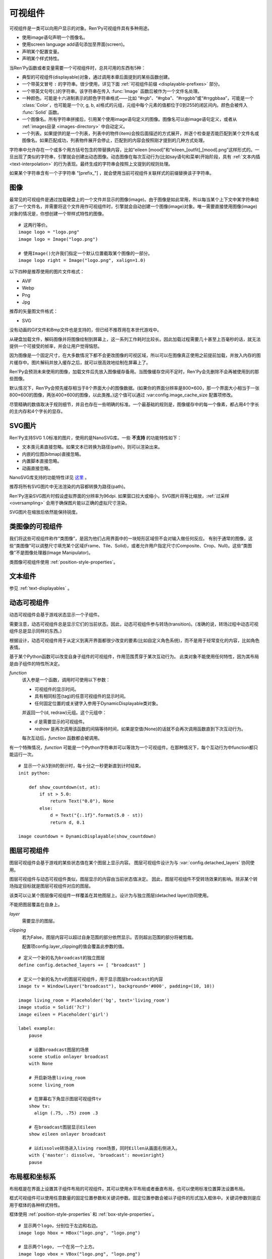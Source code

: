 .. _displayables:

可视组件
============

可视组件是一类可以向用户显示的对象。Ren'Py可视组件具有多种用途。

* 使用image语句声明一个图像名。
* 使用screen language add语句添加至界面(screen)。
* 声明某个配置变量。
* 声明某个样式特性。

当Ren'Py函数或者变量需要一个可视组件时，总共可用的东西有5种：

* 典型的可视组件(displayable)对象，通过调用本章后面提到的某些函数创建。
* 一个带英文冒号 ``:`` 的字符串。很少使用，详见下面 :ref:`可视组件前缀 <displayable-prefixes>` 部分。
* 一个带英文句号(.)的字符串。该字符串在传入 :func:`Image` 函数后被作为一个文件名处理。
* 一种颜色。可能是十六进制表示的颜色字符串格式——比如 “#rgb”、“#rgba”、“#rrggbb”或“#rrggbbaa”，可能是一个 :class:`Color`，也可能是一个(r, g, b, a)格式的元组，元组中每个元素的值都位于0到255的闭区间内。颜色会被传入 :func:`Solid` 函数。
* 一个图像名。所有字符串拼接后，引用某个使用image语句定义的图像。图像名可以由image语句定义，或者从 :ref:`images目录 <images-directory>` 中自动定义。
* 一个列表。如果提供的是一个列表，列表中的物件(item)会按后面描述的方式展开，并逐个检查是否能匹配到某个文件名或图像名。如果匹配成功，列表物件展开会停止，匹配到的内容会按照刚才提到的几种方式处理。

字符串中允许存在一个或多个用方括号包含的带替换内容，比如“eileen [mood]”和“eileen_[outfit]_[mood].png”这样形式的。一旦出现了类似的字符串，引擎就会创建出动态图像。动态图像在每次互动行为(比如say语句和菜单)开始阶段，具有
:ref:`文本内插 <text-interpolation>` 的行为表现。最终生成的字符串会按照上文提到的规则处理。

如果某个字符串含有一个子字符串 "[prefix\_"] ，就会使用当前可视组件关联样式的前缀替换该子字符串。

.. _images:

图像
------

最常见的可视组件是通过加载硬盘上的一个文件并显示的图像(image)。由于图像是如此常用，所以每当某个上下文中某字符串给出了一个文件名，并需要将这个文件用作可视组件时，引擎就会自动创建一个图像(image)对象。唯一需要直接使用图像(image)对象的情况是，你想创建一个带样式特性的图像。

.. function:: Image(filename, *, optimize_bounds=True, oversample=1, dpi=96, **properties)

    从文件中加载一个图像。 `filename` 是一个字符串，表示加载的文件名。

    `filename`
        应该是一个图片文件名，包括扩展名。


    `optimize_bounds`
        若为True，图片在一个不透明像素构成的包围框(bounding box)内的部分才会加载到显存中。
        (只有将图片作为着色器输入时，才可能需要将该项设置为False。)

    `oversample`
        若该参数大于1，表示图像需要过采样(oversample)，实际像素数比逻辑尺寸大。
        例如分辨率为2048×2048，过采样率为2的图片文件，在各种布局计算时都当作1024×1024大小的图片。

    `dpi`
        SVG图片的DPI。默认值为96。增大该参数可以把SVG图片渲染得更大，反之则渲染得更小。

::

    # 这两行等价。
    image logo = "logo.png"
    image logo = Image("logo.png")

    # 使用Image()允许我们指定一个默认位置截取某个图像的一部分。
    image logo right = Image("logo.png", xalign=1.0)

以下四种是推荐使用的图片文件格式：

* AVIF
* Webp
* Png
* Jpg

推荐的矢量图文件格式：

* SVG

没有动画的Gif文件和Bmp文件也是支持的，但已经不推荐用在本世代游戏中。

从硬盘加载文件，解码图像并将图像绘制到屏幕上，这一系列工作耗时比较长。因此加载过程需要几十甚至上百毫秒的话，就无法提供一个可接受的帧率，并会让用户觉得恼怒。

因为图像是一个固定尺寸，在大多数情况下都不会更改图像的可视区域，所以可以在图像真正使用之前提前加载，并放入内存的图片缓存中。图片解码并放入缓存之后，就可以很高效地绘制在屏幕上了。

Ren'Py会预测未来使用的图像，加载文件后先放入图像缓存备用。当图像缓存空间不足时，Ren'Py会先删除不会再被使用到的那些图像。

默认情况下，Ren'Py会预先缓存相当于8个界面大小的图像数据。(如果你的界面分辨率是800×600，那一个界面大小相当于一张800×600的图像，两张400×600的图像，以此类推。)这个值可以通过 :var:config.image_cache_size 配置项修改。

尽管精确的数值取决于规则细节，并且也存在一些明确的标准。一个最基础的规则是，图像缓存中的每一个像素，都占用4个字长的主内存和4个字长的显存。

.. _svg-images:

SVG图片
----------

Ren'Py支持SVG 1.0标准的图片，使用的是NanoSVG库。一些 **不支持** 的功能特性如下：

* 文本类元素直接忽略。如果文本已转换为路径(path)，则可以渲染出来。
* 内嵌的位图(bitmap)直接忽略。
* 内置脚本直接忽略。
* 动画直接忽略。

NanoSVG库支持的功能特性详见 `这里 <https://core.tcl-lang.org/tips/doc/trunk/tip/507.md>`_ 。

推荐将所有SVG图片中无法渲染的内容都转换为路径(path)。

Ren'Py渲染SVG图片时假设虚拟界面的分辨率为96dpi.
如果窗口拉大或缩小，SVG图片将等比缩放，:ref:`过采样 <oversampling>` 会用于确保图片能以正确的虚拟尺寸渲染。

SVG图片在缩放后依然能保持锐度。

.. _image-like-displayables:

类图像的可视组件
-----------------------

我们将这些可视组件称作“类图像”，是因为他们占用界面中的一块矩形区域但不会对输入做任何反应。
有别于通常的图像，这些“类图像”可以调整尺寸填充某个区域(Frame、Tile、Solid)，或者允许用户指定尺寸(Composite、Crop、Null)。这些“类图像”不是图像处理器(Image Manipulator)。

类图像可视组件使用 :ref:`position-style-properties`。

.. function:: AlphaMask(child, mask, **properties)

    可视组件使用入参 *child* 作为自身的颜色，其alpha通道值使用 *child* 的alpha通道值与 *mask* 的乘积。因此，该可视组件具有 *child* 同样的颜色，当 *child* 或 *mask* 之一是透明的情况下该组件也是透明，当 *child* 和 *mask* 都不透明的情况下该组件才不透明。

    *child* 和 *mask* 可以是任意可视组件。AlphaMask的尺寸是 *child* 和 *mask* 的重叠区域尺寸。

    需要注意，该函数与im.AlphaMask()使用不同的入参，im.AlphaMask()还使用入参mask的颜色通道。

.. function:: Borders(left, top, right, bottom, pad_left=0, pad_top=0, pad_right=0, pad_bottom=0)

    border对象提供边界(border)尺寸和码放(tile)给 :func:`Frame()` 对象。其也可以提供填充( :func:`padding` )信息，用于带填充特性的窗口(window)或者框架(frame)。

    `left top right bottom`
        这些参数提供的某个框架(frame)需要使用的插入尺寸，以及各条边的填充(padding)边界。这些值应该是0或者正整数。

    `pad_left pad_top pad_right pad_bottom`
        这些参数会添加到各条边填充(padding)的值，可以是正整数或负整数。(例如，如果 *left* 是5， *pad_left* 是-3，那么最终的填充(padding)值就是2。)

    填充(padding)信息是一个字段(field)：

    .. attribute:: padding

        这是一个4元素的元组，包含了矩形4条边的填充(padding)信息。

.. function:: Composite(size, *args, **properties)

    这个函数使用其他可视组件合成并创建一个新的可视组件。新可视组件的尺寸由 *size* 决定。 *size* 是一个(width, height)形式的元组，两个元素分别表示宽度和高度。

    保留的固定位置参数用于放置LiveComposite中的图像。保留的固定位置参数应该是由两个数据构成的组。组中的第一个元素是一个(x, y)形式的元组；第二个元素是合成用的可视组件，使用前一个元素表示的位置进行合成。

    可视组件的合成顺序为从后往前。

    ::

        image eileen composite = Composite(
            (300, 600),
            (0, 0), "body.png",
            (0, 0), "clothes.png",
            (50, 50), "expression.png")

.. function:: Crop(rect, child, **properties)

    这个函数使用 *rect* 剪裁 *child* 并创建一个新的可视组件。 *rect* 是一个(x, y, width, height)形式的元组。

    ::

        image eileen cropped = Crop((0, 0, 300, 300), "eileen happy")

.. function:: DynamicImage(name)

    动态图像是一种可视组件，这个组件包含文本内插(text interpolation)字符串。那些待内插的文本内容补完后就能生成一个新的可视组件对象。每一项互动行为开始后都会执行文本内插补完字符串。

.. function:: Flatten(child, **properties)

    该对象将可能由多个纹理组成的入参 *child* ，压成单个纹理。

    某些操作，比如变换特性alpha，会应用到最终构成可视组件的每一个纹理上。最终的可视组件会剔除错误结果，比如界面上的纹理有重叠。Flatten对象根据多个纹理创建单个纹理的时，能避免这些问题。

    Flatten是一个性能消耗高昂的操作，应该在必要的情况下才使用。

.. function:: Frame(image, left=0, top=0, right=None, bottom=None, tile=False, **properties)

    Frame是一个可视组件，可以调整图像尺寸使其匹配某个可用区域，同时也保存其边界(border)的宽度和高度。Frame通常用于窗口(window)或按钮(button)的背景。

    .. figure:: frame_example.png

        使用框架(frame)将图像增大为原尺寸的两倍。

    `image`
        一个可以被框架(frame)调整尺寸的图像处理器。

    `left`
        左边框的边界(border)尺寸。此入参也可以是一个 :func:`Border()` 对象，这种情况下其他几个参数也都被这个Border对象一块代替。

    `top`
        上边框的边界(border)尺寸。

    `right`
        右边框的边界(border)尺寸。如果为None，则默认与  *left* 一样。

    `bottom`
        下边框的边界(border)尺寸。如果为None，则默认与  *top* 一样。

    `tile`
        若该值为True，使用码放(tile)形式重新调整图像区域尺寸，否则使用缩放(scale)形式。

    ::

        # 文本窗口过小时重新调整背景尺寸
        init python:
            style.window.background = Frame("frame.png", 10, 10)

.. function:: Null(width=0, height=0, **properties)

    在界面上创建一个空框(box)的可视组件。框的尺寸由 *width* 和 *height* 控制。这个对象用在某个可视组件需要一个子组件且找不到合适的子组件时，或者在box里充当空白。

    ::

        image logo spaced = HBox("logo.png", Null(width=100), "logo.png")

.. function:: Solid(color, **properties)

    将声明的颜色 *color* 填满自身所有区域的可视组件。

    ::

        image white = Solid("#fff")

.. function:: Tile(child, style='tile', **properties)

    将 *child* 以码放形式填充整个可视组件区域。

    ::

        image bg tile = Tile("bg.png")

.. _gui-text-displayables:

文本组件
-----------------

参见 :ref:`text-displayables` 。

.. _dynamic-displayables:

动态可视组件
--------------------

动态可视组件会基于游戏状态显示一个子组件。

需要注意，动态可视组件总是显示它们的当前状态。因此，动态可视组件参与转场(transition)。(准确的说，转场过程中动态可视组件总是显示同样的东西。)

根据设计，动态可视组件用于从定义到离开界面都很少改变的要素(比如自定义角色系统)，而不是用于经常变化的内容，比如角色表情。

.. function:: ConditionSwitch(*args, predict_all=None, **properties)

    基于Python条件表达式，改变自身显示内容的可视组件。固定位置入参应该是一组两个值的形式，每组分别包含：

    - 包含Python表达式语句的字符串。
    - 当条件表达式为True时显示的组件。

    第一条为True的条件表达式会显示自己的可视组件，所以需要保证至少一个条件表达式永远为True。

    这里使用的条件表达式不应该有明显的副作用。

    `predict_all`
        若为True，当显示可视组件时，所有可能的可视组件都会提前缓存。若为False，只加载当前条件表达式的可视组件。若为None，使用 :func:`config.conditionswitch_predict_all` 的配置。

    ::

        image jill = ConditionSwitch(
            "jill_beers > 4", "jill_drunk.png",
            "True", "jill_sober.png")

.. class:: DynamicDisplayable(function, *args, **kwargs)

    基于某个Python函数可以改变自身子组件的可视组件，作用范围贯穿于某次互动行为。
    此类对象不能使用任何特性，因为其布局是由子组件的特性所决定。

    `function`
        该入参是一个函数，调用时可使用以下参数：

        * 可视组件的显示时间。
        * 具有相同标签(tag)的任意可视组件的显示时间。
        * 任何固定位置的或关键字入参用于DynamicDisplayable类对象。

        并返回一个(d, redraw)元组。这个元组中：

        * `d` 是需要显示的可视组件。
        * `redraw` 是再次调用该函数的间隔等待时间，如果是空值(None)的话就不会再次调用函数直到下次互动行为。

        每次互动后，`function` 函数都会被调用。

    有一个特殊情况，`function` 可能是一个Python字符串并可以等效为一个可视组件。在那种情况下，每个互动行为中function都只能运行一次。

    ::

        # 显示一个从5到0的倒计时，每十分之一秒更新直到计时结束。
        init python:

            def show_countdown(st, at):
                if st > 5.0:
                    return Text("0.0"), None
                else:
                    d = Text("{:.1f}".format(5.0 - st))
                    return d, 0.1

        image countdown = DynamicDisplayable(show_countdown)

.. function:: ShowingSwitch(*args, predict_all=None, **properties)

    基于目前界面上正在显示图像，能更改自身显示内容的可视组件。固定位置入参应该是一组两个值的形式，每组分别包含：

    - 一个指定图像名的字符串，或者用None表示默认图像。
    - 在条件表达式为True时使用的可视组件。

    默认图像需要提前指定。

    `predict_all`
        若为True，当显示可视组件时，所有可能的可视组件都会提前缓存。若为False，只加载当前条件表达式的可视组件。若为None，使用 :func:`config.conditionswitch_predict_all` 的配置。

    ShowingSwitch的一个用途是，根据角色感情更改角色边栏头像。例如：

    ::

        define e = Character("Eileen",
            show_side_image=ShowingSwitch(
                "eileen happy", Image("eileen_happy_side.png", xalign=1.0, yalign=1.0),
                "eileen vhappy", Image("eileen_vhappy_side.png", xalign=1.0, yalign=1.0),
                None, Image("eileen_happy_default.png", xalign=1.0, yalign=1.0),
                )
            )

.. _layer-displayables:

图层可视组件
------------------

图层可视组件会基于游戏的某些状态值在某个图层上显示内容。
图层可视组件设计为与 :var:`config.detached_layers` 协同使用。

图层可视组件与动态可视组件类似，图层显示的内容由当前状态值决定。
因此，图层可视组件不受转场效果的影响。除非某个转场指定目标就是图层可视组件对应的图层。

.. class:: Layer(layer, **properties)

    该类可以让某个图层像可视组件一样覆盖在其他图层上。设计为与独立图层(detached layer)协同使用。
    
    不能把图层覆盖在自身上。
    
    `layer`
        需要显示的图层。

    `clipping`
        若为False，图层内容可以超过自身范围的部分依然显示。否则超出范围的部分将被剪裁。

        配置项config.layer_clipping的值会覆盖此参数的值。

::

    # 定义一个新的名为broadcast的独立图层
    define config.detached_layers += [ "broadcast" ]

    # 定义一个新的名为tv的图层可视组件，用于显示图层broadcast的内容
    image tv = Window(Layer("broadcast"), background='#000', padding=(10, 10))

    image living_room = Placeholder('bg', text='living_room')
    image studio = Solid('7c7')
    image eileen = Placeholder('girl')

    label example:
        pause

        # 设置broadcast图层的场景
        scene studio onlayer broadcast
        with None

        # 开启新场景living_room
        scene living_room

        # 在屏幕右下角显示图层可视组件tv
        show tv:
          align (.75, .75) zoom .3

        # 在broadcast图层显示Eileen
        show eileen onlayer broadcast

        # 以dissolve转场进入living room场景，同时Eillen从画面右侧进入。
        with {'master': dissolve, 'broadcast': moveinright}
        pause

.. _layout-boxes-and-grids:

布局框和坐标系
----------------------

布局框是在界面上设置其子组件布局的可视组件。其可以使用水平布局或者垂直布局，也可以使用标准位置算法设置布局。

框式可视组件可以使用任意数量的固定位置参数和关键词参数。固定位置参数会被以子组件的形式加入框体中。关键词参数则是应用于框体的各种样式特性。

框体使用 :ref:`position-style-properties` 和 :ref:`box-style-properties`。

.. function:: Fixed(*args, **properties)

    充满整个界面的框体。该框体成员的布局顺序从后往前，使用自身的位置特性控制显示位置。

.. function:: HBox(*args, **properties)

    框体内成员布局顺序从左到右。

.. function:: VBox(*args, **properties)

    框体内成员布局顺序从上到下。

::

    # 显示两个logo，分别位于左边和右边。
    image logo hbox = HBox("logo.png", "logo.png")

    # 显示两个logo, 一个在另一个上方。
    image logo vbox = VBox("logo.png", "logo.png")

    # 显示两个logo。
    # 由于默认情况下，其他位置显示的图像与界面左上方显示的一致，
    # 我们需要使用其他图片替换那些不需要logo的地方。
    image logo fixed = Fixed(
        Image("logo.png", xalign=0.0, yalign=0.0),
        Image("logo.png", xalign=1.0, yalign=1.0))


坐标布局会在界面上建立一个坐标系，并显示其子组件。其使用
:ref:`position-style-properties` 和 :propref:`spacing` 样式特性。

.. function:: Grid(*args, **properties)

    在一个坐标系中布局可视组件。前两个固定位置参数分别对应坐标中的列号和行号。固定位置参数的 *columns \* rows* 给定了坐标系中所能容纳的可视组件总数。

.. _effects:

特效
-------

这些可视组件通常用于创建某种视觉特效。

.. function:: AlphaBlend(control, old, new, alpha=False)

    这种过渡(transition)效果用于从一个可视组件(大多数使用某种动画变化)过渡到另一个。当变换(transform)完全不透明时，新的可视组件会被启用；当变化完全透明时，旧的可视组件会被启用。

    `alpha`
        若该值为True，前后图像会相互混合。若该值为False，也就是默认值，前面的图像会显示半透明，覆盖在后面的图像上。

.. _image-manipulators:

图像处理器
------------------

:doc:`图像处理器 <im>` 本身是一个可视组件。它会接受一个图像或者另一个图像处理器对象，对原有对象进行某些处理。图像处理器只接受图像或其他图像处理器作为输入。

任何能放可视组件的地方也可以放图像处理器，但反过来不一定可行。 :func:`Image` 对象是一种图像处理器，所以任何需要使用图像处理器的地方都可以使用image对象。

图像处理的应用具有重大意义。过去的一些图像处理器由于各种的问题不应再使用。
除了使用 :func:`im.Data` 的情况，可视组件 :func:`Transform` 提供了很多类似的功能，并同时修复了过去的问题。

图像处理器的详情请参见 :doc:`图像处理器 <im>` 。

.. _placeholders:

占位组件
------------

占位组件(placeholder)用于正确显示背景图或者角色图像。在开发者模式下，使用某个未定义的图像时，占位组件会被自动使用。如果你觉得默认的显示有问题，也可以手动指定占位组件的使用。

::

    # 默认情况下，会使用girl占位组件。
    image sue = Placeholder("boy")

    label start:
         show sue angry
         "苏" "你还好吗？现在，受死吧！"

.. function:: Placeholder(base=None, full=False, flip=None, text=None, **properties)

    该可视组件可以用于显示一个占位角色或背景。

    `base`
        显示图像的类型。应该是以下类型之一：

        'bg'
            显示一个背景占位组件。这个组件会以浅灰填满整个界面，并在界面上方显示图像名。

        'boy'
            显示一个“记为男性”的占位组件，胸口位置显示图片名。

        'girl'
            显示一个“记为女性”的占位组件，胸口位置显示图片名。

        None
            尝试自动确认图像用途。如果图像名以“bg”、“cg”或者“event”开头，则取值'bg'。

            否则，使用'girl'占位组件。

    `full`
        若该值为True，使用全身像的精灵(sprite)。否则，使用3/4像的精灵(sprite)。

    `flip`
        若该值为True，精灵(sprite)会水平翻转。

    `text`
         若指定了该项，显示占位符时会使用此项文本。若没有指定，则会使用对应占位符自带的文本。

.. _displayable-prefixes:

可视组件前缀
--------------------

可视组件可以使制作者定义他们自己的可视组件，并且涉及到所有Ren'Py可以用到可视组件的地方。
一个带前缀的可视组件名是一个带有英文冒号的字符串。前缀在冒号左边，参数在冒号右边。
:var:`config.displayable_prefix` 变量将前缀对应到一个函数。函数接受此参数，并返回一个可视组件或None。

比如说，这个例子创建一个big前缀，返回一个原来两倍大的图像。

::

    init -10 python:
        def embiggen(s):
            return Transform(s, zoom=2)

        config.displayable_prefix["big"] = embiggen

``init -10`` 确保前缀在任何图像使用它之前被定义。
然后前缀可以用来定义图像：

::

    image eileen big = "big:eileen happy"

或者其他需要显示可视组件的地方。

.. _displayable-see-also:

其他参考
--------

:doc:`displaying_images` ：这页介绍了如果制作以上可视组件并在界面上显示。
